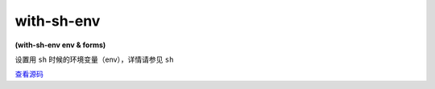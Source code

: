 with-sh-env
==============

**(with-sh-env env & forms)**

设置用 ``sh`` 时候的环境变量（env），详情请参见 ``sh``

`查看源码 <https://github.com/clojure/clojure/blob/fe0cfc71e6ec7b546066188c555b01dae0e368e8/src/clj/clojure/java/shell.clj#L28>`_





